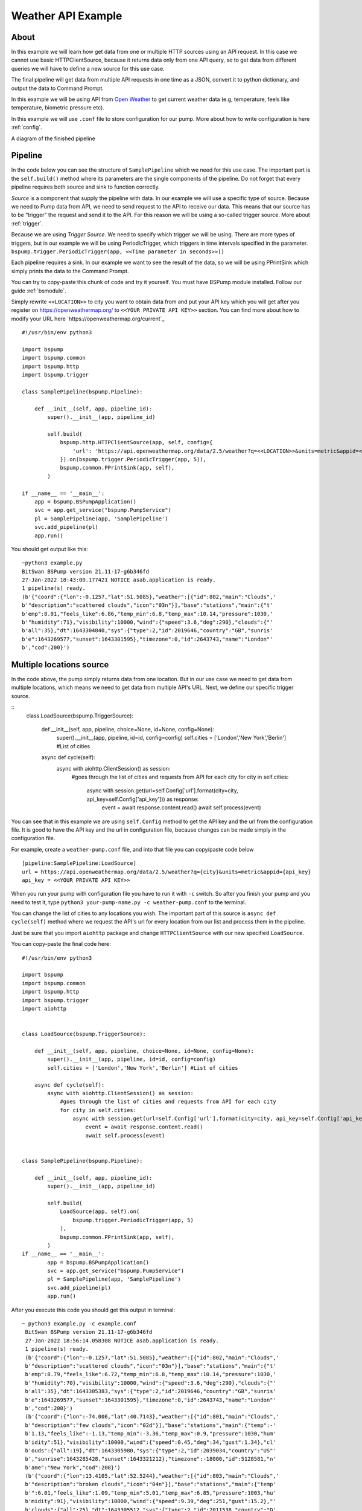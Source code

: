 Weather API Example
===================
About
-----
In this example we will learn how get data from one or multiple HTTP sources using an API request. In this case we cannot use basic
HTTPClientSource, because it returns data only from one API query, so to get data from different queries we will have
to define a new source for this use case.

The final pipeline will get data from multiple API requests in one time as a JSON, convert it to python
dictionary, and output the data to Command Prompt.

In this example we will be using API from `Open Weather <https://openweathermap.org/>`_ to get current weather data (e.g, temperature,
feels like temperature, biometric pressure etc).

In this example we will use ``.conf`` file to store configuration for our pump. More about how to write configuration is
here :ref:`config`.

A diagram of the finished pipeline

.. image:: weather_pipeline.png
    :width: 800
    :align: center
    :alt: Weather Pipeline Pic

Pipeline
--------

In the code below you can see the structure of ``SamplePipeline`` which we need for this use case. The important part is the
``self.build()`` method where its parameters are the single components of the pipeline. Do not forget that every pipeline
requires both source and sink to function correctly.

`Source` is a component that supply the pipeline with data. In our example we will use a specific type of source. Because we need
to Pump data from API, we need to send request to the API to receive our data. This means that our source has to be
“trigger” the request and send it to the API. For this reason we will be using a so-called trigger source. More about :ref:`trigger`.

Because we are using `Trigger Source`. We need to specify which trigger we will be using. There are more types of triggers,
but in our example we will be using PeriodicTrigger, which triggers in time intervals specified in the parameter.
``bspump.trigger.PeriodicTrigger(app, <<Time parameter in seconds>>))``

Each pipeline requires a sink. In our example we want to see the result of the data, so we will be using PPrintSink
which simply prints the data to the Command Prompt.

You can try to copy-paste this chunk of code and try it yourself. You must have BSPump module installed. Follow our guide :ref:`bsmodule`.

Simply rewrite ``<<LOCATION>>`` to city you want to obtain data from and put your API key which you will get after you register on https://openweathermap.org/ to ``<<YOUR PRIVATE API KEY>>`` section.
You can find more about how to modify your URL here `https://openweathermap.org/current`_
::
    #!/usr/bin/env python3

    import bspump
    import bspump.common
    import bspump.http
    import bspump.trigger

    class SamplePipeline(bspump.Pipeline):

        def __init__(self, app, pipeline_id):
            super().__init__(app, pipeline_id)

            self.build(
                bspump.http.HTTPClientSource(app, self, config={
                    'url': 'https://api.openweathermap.org/data/2.5/weather?q=<<LOCATION>>&units=metric&appid=<<YOUR PRIVATE API KEY>>'
                }).on(bspump.trigger.PeriodicTrigger(app, 5)),
                bspump.common.PPrintSink(app, self),
            )

    if __name__ == '__main__':
        app = bspump.BSPumpApplication()
        svc = app.get_service("bspump.PumpService")
        pl = SamplePipeline(app, 'SamplePipeline')
        svc.add_pipeline(pl)
        app.run()

You should get output like this:
::
    ~python3 example.py
    BitSwan BSPump version 21.11-17-g6b346fd
    27-Jan-2022 18:43:00.177421 NOTICE asab.application is ready.
    1 pipeline(s) ready.
    (b'{"coord":{"lon":-0.1257,"lat":51.5085},"weather":[{"id":802,"main":"Clouds",'
    b'"description":"scattered clouds","icon":"03n"}],"base":"stations","main":{"t'
    b'emp":8.91,"feels_like":6.86,"temp_min":6.8,"temp_max":10.14,"pressure":1030,'
    b'"humidity":71},"visibility":10000,"wind":{"speed":3.6,"deg":290},"clouds":{"'
    b'all":35},"dt":1643304840,"sys":{"type":2,"id":2019646,"country":"GB","sunris'
    b'e":1643269577,"sunset":1643301595},"timezone":0,"id":2643743,"name":"London"'
    b',"cod":200}')


Multiple locations source
------------------------

In the code above, the pump simply returns data from one location. But in our use case we need to get data from multiple
locations, which means we need to get data from multiple API's URL. Next, we define our specific trigger source.

::
    class LoadSource(bspump.TriggerSource):

        def __init__(self, app, pipeline, choice=None, id=None, config=None):
            super().__init__(app, pipeline, id=id, config=config)
            self.cities = ['London','New York','Berlin'] #List of cities

        async def cycle(self):
            async with aiohttp.ClientSession() as session:
                #goes through the list of cities and requests from API for each city
                for city in self.cities:
                    async with session.get(url=self.Config['url'].format(city=city, api_key=self.Config['api_key'])) as response:
                        event = await response.content.read()
                        await self.process(event)

You can see that in this example we are using ``self.Config`` method to get the API key and the url from the configuration file. It is
good to have the API key and the url in configuration file, because changes can be made simply in the configuration file.

For example, create a ``weather-pump.conf`` file, and into that file you can copy/paste code below
::
    [pipeline:SamplePipeline:LoadSource]
    url = https://api.openweathermap.org/data/2.5/weather?q={city}&units=metric&appid={api_key}
    api_key = <<YOUR PRIVATE API KEY>>

When you run your pump with configuration file you have to run it with ``-c`` switch. So after you finish your pump and you need to test it, type ``python3 your-pump-name.py -c weather-pump.conf`` to the terminal.

You can change the list of cities to any locations you wish. The important part of this source is ``async def cycle(self)``
method where we request the API's url for every location from our list and process them in the pipeline.

Just be sure that you import ``aiohttp`` package and change ``HTTPClientSource`` with our new specified ``LoadSource``.

You can copy-paste the final code here:
::
    #!/usr/bin/env python3

    import bspump
    import bspump.common
    import bspump.http
    import bspump.trigger
    import aiohttp


    class LoadSource(bspump.TriggerSource):

        def __init__(self, app, pipeline, choice=None, id=None, config=None):
            super().__init__(app, pipeline, id=id, config=config)
            self.cities = ['London','New York','Berlin'] #List of cities

        async def cycle(self):
            async with aiohttp.ClientSession() as session:
                #goes through the list of cities and requests from API for each city
                for city in self.cities:
                    async with session.get(url=self.Config['url'].format(city=city, api_key=self.Config['api_key'])) as response:
                        event = await response.content.read()
                        await self.process(event)


    class SamplePipeline(bspump.Pipeline):

        def __init__(self, app, pipeline_id):
            super().__init__(app, pipeline_id)

            self.build(
                LoadSource(app, self).on(
                    bspump.trigger.PeriodicTrigger(app, 5)
                ),
                bspump.common.PPrintSink(app, self),
            )
    if __name__ == '__main__':
            app = bspump.BSPumpApplication()
            svc = app.get_service("bspump.PumpService")
            pl = SamplePipeline(app, 'SamplePipeline')
            svc.add_pipeline(pl)
            app.run()

After you execute this code you should get this output in terminal:
::
   ~ python3 example.py -c example.conf
    BitSwan BSPump version 21.11-17-g6b346fd
    27-Jan-2022 18:56:14.058308 NOTICE asab.application is ready.
    1 pipeline(s) ready.
    (b'{"coord":{"lon":-0.1257,"lat":51.5085},"weather":[{"id":802,"main":"Clouds",'
    b'"description":"scattered clouds","icon":"03n"}],"base":"stations","main":{"t'
    b'emp":8.79,"feels_like":6.72,"temp_min":6.8,"temp_max":10.14,"pressure":1030,'
    b'"humidity":70},"visibility":10000,"wind":{"speed":3.6,"deg":290},"clouds":{"'
    b'all":35},"dt":1643305383,"sys":{"type":2,"id":2019646,"country":"GB","sunris'
    b'e":1643269577,"sunset":1643301595},"timezone":0,"id":2643743,"name":"London"'
    b',"cod":200}')
    (b'{"coord":{"lon":-74.006,"lat":40.7143},"weather":[{"id":801,"main":"Clouds",'
    b'"description":"few clouds","icon":"02d"}],"base":"stations","main":{"temp":-'
    b'1.13,"feels_like":-1.13,"temp_min":-3.36,"temp_max":0.9,"pressure":1030,"hum'
    b'idity":51},"visibility":10000,"wind":{"speed":0.45,"deg":34,"gust":1.34},"cl'
    b'ouds":{"all":19},"dt":1643305980,"sys":{"type":2,"id":2039034,"country":"US"'
    b',"sunrise":1643285428,"sunset":1643321212},"timezone":-18000,"id":5128581,"n'
    b'ame":"New York","cod":200}')
    (b'{"coord":{"lon":13.4105,"lat":52.5244},"weather":[{"id":803,"main":"Clouds",'
    b'"description":"broken clouds","icon":"04n"}],"base":"stations","main":{"temp'
    b'":6.01,"feels_like":1.09,"temp_min":5.01,"temp_max":6.85,"pressure":1003,"hu'
    b'midity":91},"visibility":10000,"wind":{"speed":9.39,"deg":251,"gust":15.2},"'
    b'clouds":{"all":75},"dt":1643305512,"sys":{"type":2,"id":2011538,"country":"D'
    b'E","sunrise":1643266558,"sunset":1643298116},"timezone":3600,"id":2950159,"n'
    b'ame":"Berlin","cod":200}')

Connect to ES
-------------


You can change and modify the pipeline in any manner you want. For example, instead of using PPrintSink you can use our Elastic Search Sink which loads the data to Elastic Search. If you want to read more about :ref:`esconnection`.
